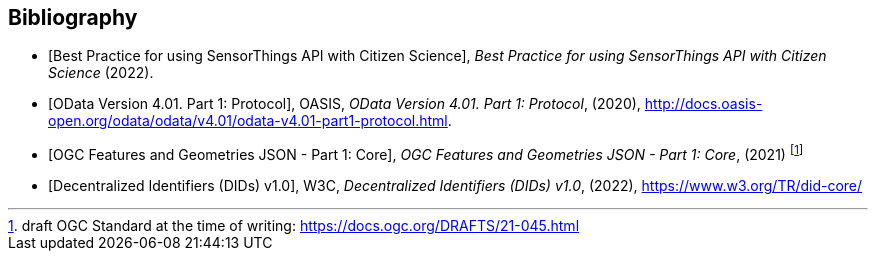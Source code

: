 [bibliography]
[[Bibliography]]
== Bibliography

* [[[OGC21-068, Best Practice for using SensorThings API with Citizen Science]]], _Best Practice for using SensorThings API with Citizen Science_ (2022).

* [[[ODATA, OData Version 4.01. Part 1: Protocol]]], OASIS, _OData Version 4.01. Part 1: Protocol_, (2020), http://docs.oasis-open.org/odata/odata/v4.01/odata-v4.01-part1-protocol.html.

* [[[FG, OGC Features and Geometries JSON - Part 1: Core]]], _OGC Features and Geometries JSON - Part 1: Core_, (2021) footnote:[draft OGC Standard at the time of writing: https://docs.ogc.org/DRAFTS/21-045.html]

* [[[W3C-DID, Decentralized Identifiers (DIDs) v1.0]]], W3C, _Decentralized Identifiers (DIDs) v1.0_, (2022), https://www.w3.org/TR/did-core/